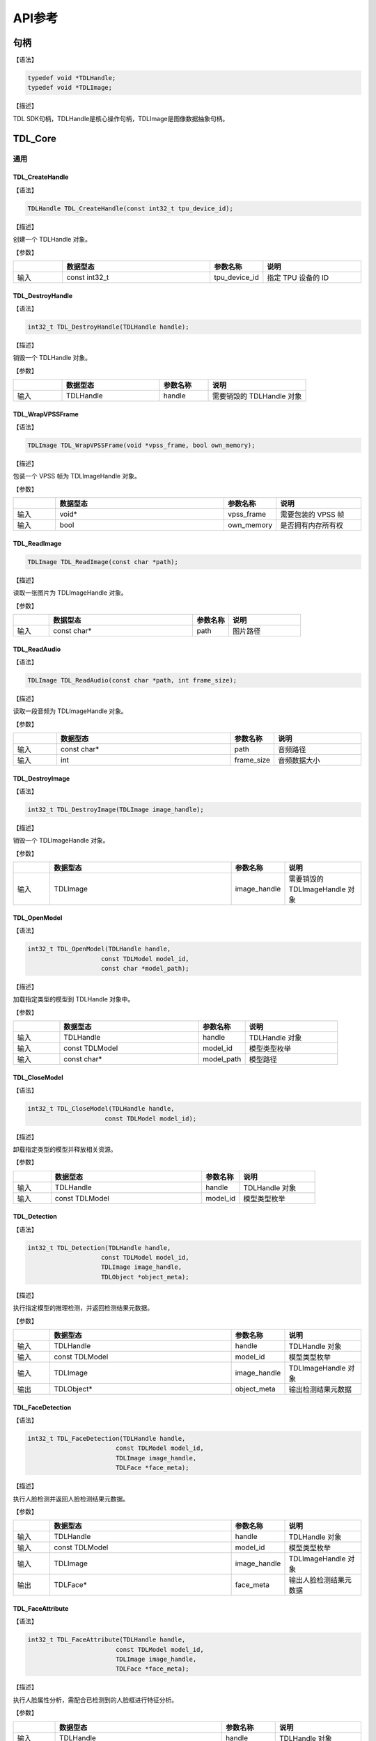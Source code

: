 .. vim: syntax=rst

API参考
================

句柄
~~~~~~~~~~~~~~~

【语法】

.. code-block:: c
  
  typedef void *TDLHandle;
  typedef void *TDLImage;

【描述】

TDL SDK句柄，TDLHandle是核心操作句柄，TDLImage是图像数据抽象句柄。

TDL_Core
~~~~~~~~~~~~~~~

通用
^^^^^^^^^

TDL_CreateHandle
--------------------

【语法】

.. code-block:: c

  TDLHandle TDL_CreateHandle(const int32_t tpu_device_id);

【描述】

创建一个 TDLHandle 对象。

【参数】

.. list-table::
   :widths: 1 3 1 2
   :header-rows: 1

   * -
     - 数据型态
     - 参数名称
     - 说明

   * - 输入
     - const int32_t
     - tpu_device_id
     - 指定 TPU 设备的 ID

TDL_DestroyHandle
---------------------

【语法】

.. code-block:: c

  int32_t TDL_DestroyHandle(TDLHandle handle);

【描述】

销毁一个 TDLHandle 对象。

【参数】

.. list-table::
   :widths: 1 2 1 2
   :header-rows: 1

   * -
     - 数据型态
     - 参数名称
     - 说明

   * - 输入
     - TDLHandle
     - handle
     - 需要销毁的 TDLHandle 对象

TDL_WrapVPSSFrame
---------------------

【语法】

.. code-block:: c

  TDLImage TDL_WrapVPSSFrame(void *vpss_frame, bool own_memory);

【描述】

包装一个 VPSS 帧为 TDLImageHandle 对象。

【参数】

.. list-table::
   :widths: 1 4 1 2
   :header-rows: 1

   * -
     - 数据型态
     - 参数名称
     - 说明

   * - 输入
     - void\*
     - vpss_frame
     - 需要包装的 VPSS 帧

   * - 输入
     - bool
     - own_memory
     - 是否拥有内存所有权

TDL_ReadImage
--------------------

.. code-block:: c

  TDLImage TDL_ReadImage(const char *path);

【描述】

读取一张图片为 TDLImageHandle 对象。

【参数】

.. list-table::
   :widths: 1 4 1 2
   :header-rows: 1

   * -
     - 数据型态
     - 参数名称
     - 说明

   * - 输入
     - const char\*
     - path
     - 图片路径

TDL_ReadAudio
-----------------

【语法】

.. code-block:: c

  TDLImage TDL_ReadAudio(const char *path, int frame_size);

【描述】

读取一段音频为 TDLImageHandle 对象。

【参数】

.. list-table::
   :widths: 1 4 1 2
   :header-rows: 1

   * -
     - 数据型态
     - 参数名称
     - 说明

   * - 输入
     - const char\*
     - path
     - 音频路径

   * - 输入
     - int
     - frame_size
     - 音频数据大小

TDL_DestroyImage
-----------------------------

【语法】

.. code-block:: c

  int32_t TDL_DestroyImage(TDLImage image_handle);

【描述】

销毁一个 TDLImageHandle 对象。

【参数】

.. list-table::
   :widths: 1 5 1 2
   :header-rows: 1

   * -
     - 数据型态
     - 参数名称
     - 说明

   * - 输入
     - TDLImage
     - image_handle
     - 需要销毁的 TDLImageHandle 对象

TDL_OpenModel
-----------------------------

【语法】

.. code-block:: c

  int32_t TDL_OpenModel(TDLHandle handle,
                      const TDLModel model_id,
                      const char *model_path);

【描述】

加载指定类型的模型到 TDLHandle 对象中。

【参数】

.. list-table::
   :widths: 1 3 1 2
   :header-rows: 1

   * -
     - 数据型态
     - 参数名称
     - 说明

   * - 输入
     - TDLHandle
     - handle
     - TDLHandle 对象

   * - 输入
     - const TDLModel
     - model_id
     - 模型类型枚举

   * - 输入
     - const char\*
     - model_path
     - 模型路径

TDL_CloseModel
---------------------

【语法】

.. code-block:: c

  int32_t TDL_CloseModel(TDLHandle handle,
                       const TDLModel model_id);

【描述】

卸载指定类型的模型并释放相关资源。

【参数】

.. list-table::
   :widths: 1 4 1 2
   :header-rows: 1

   * -
     - 数据型态
     - 参数名称
     - 说明

   * - 输入
     - TDLHandle
     - handle
     - TDLHandle 对象

   * - 输入
     - const TDLModel
     - model_id
     - 模型类型枚举

TDL_Detection
----------------------

【语法】

.. code-block:: c

  int32_t TDL_Detection(TDLHandle handle,
                      const TDLModel model_id,
                      TDLImage image_handle,
                      TDLObject *object_meta);

【描述】

执行指定模型的推理检测，并返回检测结果元数据。

【参数】

.. list-table::
   :widths: 1 5 1 2
   :header-rows: 1

   * -
     - 数据型态
     - 参数名称
     - 说明

   * - 输入
     - TDLHandle
     - handle
     - TDLHandle 对象

   * - 输入
     - const TDLModel
     - model_id
     - 模型类型枚举

   * - 输入
     - TDLImage
     - image_handle
     - TDLImageHandle 对象

   * - 输出
     - TDLObject\*
     - object_meta
     - 输出检测结果元数据

TDL_FaceDetection
---------------------

【语法】

.. code-block:: c

  int32_t TDL_FaceDetection(TDLHandle handle,
                          const TDLModel model_id,
                          TDLImage image_handle,
                          TDLFace *face_meta);

【描述】

执行人脸检测并返回人脸检测结果元数据。

【参数】

.. list-table::
   :widths: 1 5 1 2
   :header-rows: 1

   * -
     - 数据型态
     - 参数名称
     - 说明

   * - 输入
     - TDLHandle
     - handle
     - TDLHandle 对象

   * - 输入
     - const TDLModel
     - model_id
     - 模型类型枚举

   * - 输入
     - TDLImage
     - image_handle
     - TDLImageHandle 对象

   * - 输出
     - TDLFace\*
     - face_meta
     - 输出人脸检测结果元数据

TDL_FaceAttribute
-----------------------------

【语法】

.. code-block:: c

  int32_t TDL_FaceAttribute(TDLHandle handle,
                          const TDLModel model_id,
                          TDLImage image_handle,
                          TDLFace *face_meta);

【描述】

执行人脸属性分析，需配合已检测到的人脸框进行特征分析。

【参数】

.. list-table::
   :widths: 1 4 1 2
   :header-rows: 1

   * -
     - 数据型态
     - 参数名称
     - 说明

   * - 输入
     - TDLHandle
     - handle
     - TDLHandle 对象

   * - 输入
     - const TDLModel
     - model_id
     - 模型类型枚举

   * - 输入
     - TDLImage
     - image_handle
     - TDLImageHandle 对象

   * - 输入/输出
     - TDLFace\*
     - face_meta
     - 输入人脸检测结果，输出补充属性信息

TDL_FaceLandmark
----------------------

【语法】

.. code-block:: c

  int32_t TDL_FaceLandmark(TDLHandle handle,
                         const TDLModel model_id,
                         TDLImage image_handle,
                         TDLFace *face_meta);

【描述】

执行人脸关键点检测，在已有的人脸检测结果上补充关键点坐标。

【参数】

.. list-table::
   :widths: 1 4 1 2
   :header-rows: 1

   * -
     - 数据型态
     - 参数名称
     - 说明

   * - 输入
     - TDLHandle
     - handle
     - TDLHandle 对象

   * - 输入
     - const TDLModel
     - model_id
     - 模型类型枚举

   * - 输入
     - TDLImage
     - image_handle
     - TDLImageHandle 对象

   * - 输入/输出
     - TDLFace\*
     - face_meta
     - 输入人脸检测结果，输出补充关键点坐标

TDL_Classfification
--------------------

【语法】

.. code-block:: c

  int32_t TDL_Classfification(TDLHandle handle,
                            const TDLModel model_id,
                            TDLImage image_handle,
                            TDLClassInfo *class_info);

【描述】

执行通用分类识别。

【参数】

.. list-table::
   :widths: 1 2 1 3
   :header-rows: 1

   * -
     - 数据型态
     - 参数名称
     - 说明

   * - 输入
     - TDLHandle
     - handle
     - TDLHandle 对象

   * - 输入
     - const TDLModel
     - model_id
     - 模型类型枚举

   * - 输入
     - TDLImage
     - image_handle
     - TDLImageHandle 对象

   * - 输出
     - TDLClassInfo\*
     - class_info
     - 输出分类结果

TDL_ObjectClassification
--------------------------

【语法】

.. code-block:: c

  int32_t TDL_ObjectClassification(TDLHandle handle,
                                 const TDLModel model_id,
                                 TDLImage image_handle,
                                 TDLObject *object_meta,
                                 TDLClass *class_info);

【描述】

对检测到的目标进行细粒度分类。

【参数】

.. list-table::
   :widths: 1 3 1 2
   :header-rows: 1

   * -
     - 数据型态
     - 参数名称
     - 说明

   * - 输入
     - TDLHandle
     - handle
     - TDLHandle 对象

   * - 输入
     - const TDLModel
     - model_id
     - 模型类型枚举

   * - 输入
     - TDLImage
     - image_handle
     - TDLImageHandle 对象

   * - 输入
     - TDLObject\*
     - object_meta
     - 已检测到的目标信息

   * - 输出
     - TDLClass\*
     - class_info
     - 输出目标分类结果

TDL_KeypointDetection
---------------------

【语法】

.. code-block:: c

  int32_t TDL_KeypointDetection(TDLHandle handle,
                              const TDLModel model_id,
                              TDLImage image_handle,
                              TDLKeypoint *keypoint_meta);

【描述】

执行人体/物体关键点检测。

【参数】

.. list-table::
   :widths: 1 4 1 2
   :header-rows: 1

   * -
     - 数据型态
     - 参数名称
     - 说明

   * - 输入
     - TDLHandle
     - handle
     - TDLHandle 对象

   * - 输入
     - const TDLModel
     - model_id
     - 模型类型枚举

   * - 输入
     - TDLImage
     - image_handle
     - TDLImageHandle 对象

   * - 输出
     - TDLKeypoint\*
     - keypoint_meta
     - 输出关键点坐标及置信度

TDL_InstanceSegmentation
--------------------------

【语法】

.. code-block:: c

  int32_t TDL_InstanceSegmentation(TDLHandle handle, 
                                 const TDLModel model_id,
                                 TDLImage image_handle,
                                 TDLInstanceSeg *inst_seg_meta);

【描述】

执行实例分割（Instance Segmentation），检测图像中每个独立目标的像素级轮廓。

【参数】

.. list-table::
   :widths: 1 5 1 2
   :header-rows: 1

   * -
     - 数据型态
     - 参数名称
     - 说明

   * - 输入
     - TDLHandle
     - handle
     - TDLHandle 对象

   * - 输入
     - const TDLModel
     - model_id
     - 模型类型枚举

   * - 输入
     - TDLImage
     - image_handle
     - TDLImageHandle 对象

   * - 输出
     - TDLInstanceSeg\*
     - inst_seg_meta
     - 输出实例分割结果（包含mask和bbox）

TDL_SemanticSegmentation
--------------------------

【语法】

.. code-block:: c

  int32_t TDL_SemanticSegmentation(TDLHandle handle,
                                 const TDLModel model_id,
                                 TDLImage image_handle,
                                 TDLSegmentation *seg_meta);

【描述】

执行语义分割（Semantic Segmentation），对图像进行像素级分类。

【参数】

.. list-table::
   :widths: 1 2 2 2
   :header-rows: 1

   * -
     - 数据型态
     - 参数名称
     - 说明

   * - 输入
     - TDLHandle
     - handle
     - TDLHandle 对象

   * - 输入
     - const TDLModel
     - model_id
     - 模型类型枚举

   * - 输入
     - TDLImage
     - image_handle
     - TDLImageHandle 对象

   * - 输出
     - TDLSegmentation\*
     - seg_meta
     - 输出分割结果（类别标签图）

TDL_FeatureExtraction
----------------------

【语法】

.. code-block:: c

  int32_t TDL_FeatureExtraction(TDLHandle handle,
                              const TDLModel model_id,
                              TDLImage image_handle,
                              TDLFeature *feature_meta);

【描述】

提取图像的深度特征向量。

【参数】

.. list-table::
   :widths: 1 2 1 3
   :header-rows: 1

   * -
     - 数据型态
     - 参数名称
     - 说明

   * - 输入
     - TDLHandle
     - handle
     - TDLHandle 对象

   * - 输入
     - const TDLModel
     - model_id
     - 模型类型枚举

   * - 输入
     - TDLImage
     - image_handle
     - TDLImageHandle 对象

   * - 输出
     - TDLFeature\*
     - feature_meta
     - 输出特征向量

TDL_LaneDetection
------------------

【语法】

.. code-block:: c

  int32_t TDL_LaneDetection(TDLHandle handle,
                          const TDLModel model_id,
                          TDLImage image_handle,
                          TDLLane *lane_meta);

【描述】

检测道路车道线及其属性。

【参数】

.. list-table::
   :widths: 1 2 1 3
   :header-rows: 1

   * -
     - 数据型态
     - 参数名称
     - 说明

   * - 输入
     - TDLHandle
     - handle
     - TDLHandle 对象

   * - 输入
     - const TDLModel
     - model_id
     - 模型类型枚举

   * - 输入
     - TDLImage
     - image_handle
     - TDLImageHandle 对象

   * - 输出
     - TDLLane\*
     - lane_meta
     - 输出车道线坐标及属性

TDL_DepthStereo
---------------------

【语法】

.. code-block:: c

  int32_t TDL_DepthStereo(TDLHandle handle,
                        const TDLModel model_id,
                        TDLImage image_handle,
                        TDLDepthLogits *depth_logist);

【描述】

基于双目立体视觉的深度估计，输出深度置信度图。

【参数】

.. list-table::
   :widths: 1 3 2 2
   :header-rows: 1

   * -
     - 数据型态
     - 参数名称
     - 说明

   * - 输入
     - TDLHandle
     - handle
     - TDLHandle 对象

   * - 输入
     - const TDLModel
     - model_id
     - 模型类型枚举

   * - 输入
     - TDLImage
     - image_handle
     - TDLImageHandle 对象

   * - 输出
     - TDLDepthLogits\*
     - depth_logist
     - 输出深度置信度数据

TDL_Tracking
-----------------

【语法】

.. code-block:: c

  int32_t TDL_Tracking(TDLHandle handle,
                     const TDLModel model_id,
                     TDLImage image_handle,
                     TDLObject *object_meta,
                     TDLTracker *tracker_meta);


【描述】

多目标跟踪，基于检测结果进行跨帧目标关联。

【参数】

.. list-table::
   :widths: 1 3 2 2
   :header-rows: 1

   * -
     - 数据型态
     - 参数名称
     - 说明

   * - 输入
     - TDLHandle
     - handle
     - TDLHandle 对象

   * - 输入
     - const TDLModel
     - model_id
     - 模型类型枚举

   * - 输入
     - TDLImage
     - image_handle
     - TDLImageHandle 对象

   * - 输入/输出
     - TDLObject\*
     - object_meta
     - 输入检测结果，输出补充跟踪ID

   * - 输出
     - TDLTracker\*
     - tracker_meta
     - 输出跟踪器状态信息

TDL_CharacterRecognition
-------------------------

【语法】

.. code-block:: c

  Cint32_t TDL_CharacterRecognition(TDLHandle handle,
                              const TDLModel model_id,
                              TDLImage image_handle,
                              TDLOcr *char_meta);

【描述】

字符识别，支持文本检测与识别。

【参数】

.. list-table::
   :widths: 1 3 2 3
   :header-rows: 1

   * -
     - 数据型态
     - 参数名称
     - 说明

   * - 输入
     - TDLHandle
     - handle
     - TDLHandle 对象

   * - 输入
     - const TDLModel
     - model_id
     - 模型类型枚举

   * - 输入
     - TDLImage
     - image_handle
     - TDLImageHandle 对象

   * - 输出
     - TDLOcr\*
     - char_meta
     - 输出识别结果（文本内容和位置）
